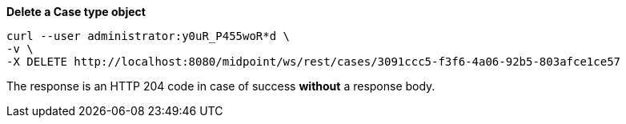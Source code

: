 :page-visibility: hidden
.*Delete a Case type object*
[source,bash]
----
curl --user administrator:y0uR_P455woR*d \
-v \
-X DELETE http://localhost:8080/midpoint/ws/rest/cases/3091ccc5-f3f6-4a06-92b5-803afce1ce57
----

The response is an HTTP 204 code in case of success *without* a response body.
